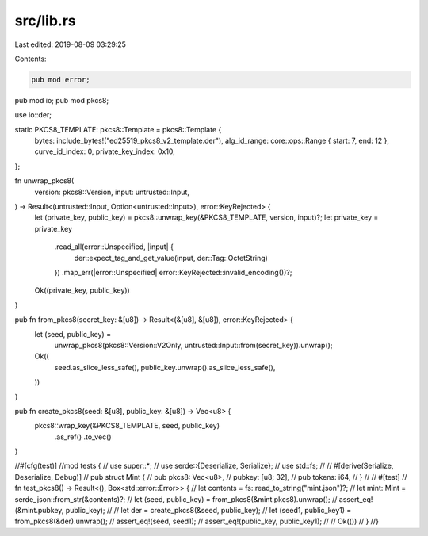src/lib.rs
==========

Last edited: 2019-08-09 03:29:25

Contents:

.. code-block:: rs

    pub mod error;
pub mod io;
pub mod pkcs8;

use io::der;

static PKCS8_TEMPLATE: pkcs8::Template = pkcs8::Template {
    bytes: include_bytes!("ed25519_pkcs8_v2_template.der"),
    alg_id_range: core::ops::Range { start: 7, end: 12 },
    curve_id_index: 0,
    private_key_index: 0x10,
};

fn unwrap_pkcs8(
    version: pkcs8::Version,
    input: untrusted::Input,
) -> Result<(untrusted::Input, Option<untrusted::Input>), error::KeyRejected> {
    let (private_key, public_key) = pkcs8::unwrap_key(&PKCS8_TEMPLATE, version, input)?;
    let private_key = private_key
        .read_all(error::Unspecified, |input| {
            der::expect_tag_and_get_value(input, der::Tag::OctetString)
        })
        .map_err(|error::Unspecified| error::KeyRejected::invalid_encoding())?;
    Ok((private_key, public_key))
}

pub fn from_pkcs8(secret_key: &[u8]) -> Result<(&[u8], &[u8]), error::KeyRejected> {
    let (seed, public_key) =
        unwrap_pkcs8(pkcs8::Version::V2Only, untrusted::Input::from(secret_key)).unwrap();
    Ok((
        seed.as_slice_less_safe(),
        public_key.unwrap().as_slice_less_safe(),
    ))
}

pub fn create_pkcs8(seed: &[u8], public_key: &[u8]) -> Vec<u8> {
    pkcs8::wrap_key(&PKCS8_TEMPLATE, seed, public_key)
        .as_ref()
        .to_vec()
}

//#[cfg(test)]
//mod tests {
//    use super::*;
//    use serde::{Deserialize, Serialize};
//    use std::fs;
//
//    #[derive(Serialize, Deserialize, Debug)]
//    pub struct Mint {
//        pub pkcs8: Vec<u8>,
//        pubkey: [u8; 32],
//        pub tokens: i64,
//    }
//
//    #[test]
//    fn test_pkcs8() -> Result<(), Box<std::error::Error>> {
//        let contents = fs::read_to_string("mint.json")?;
//        let mint: Mint = serde_json::from_str(&contents)?;
//        let (seed, public_key) = from_pkcs8(&mint.pkcs8).unwrap();
//        assert_eq!(&mint.pubkey, public_key);
//
//        let der = create_pkcs8(&seed, public_key);
//        let (seed1, public_key1) = from_pkcs8(&der).unwrap();
//        assert_eq!(seed, seed1);
//        assert_eq!(public_key, public_key1);
//
//        Ok(())
//    }
//}


